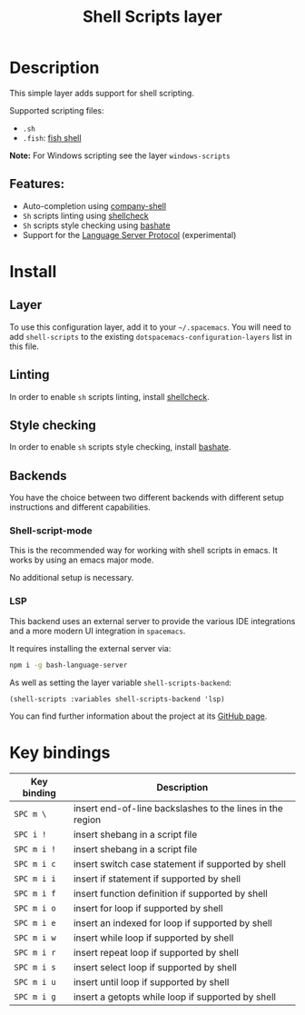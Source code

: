 #+TITLE: Shell Scripts layer

#+TAGS: dsl|layer|programming|script

[[file:img/fish.png]]

* Table of Contents                     :TOC_5_gh:noexport:
- [[#description][Description]]
  - [[#features][Features:]]
- [[#install][Install]]
  - [[#layer][Layer]]
  - [[#linting][Linting]]
  - [[#style-checking][Style checking]]
  - [[#backends][Backends]]
    - [[#shell-script-mode][Shell-script-mode]]
    - [[#lsp][LSP]]
- [[#key-bindings][Key bindings]]

* Description
This simple layer adds support for shell scripting.

Supported scripting files:
- =.sh=
- =.fish=: [[https://github.com/fish-shell/fish-shell][fish shell]]

*Note:* For Windows scripting see the layer =windows-scripts=

** Features:
- Auto-completion using [[https://github.com/Alexander-Miller/company-shell][company-shell]]
- =Sh= scripts linting using [[https://www.shellcheck.net/][shellcheck]]
- =Sh= scripts style checking using [[https://github.com/openstack-dev/bashate][bashate]]
- Support for the [[https://langserver.org/][Language Server Protocol]] (experimental)

* Install
** Layer
To use this configuration layer, add it to your =~/.spacemacs=. You will need to
add =shell-scripts= to the existing =dotspacemacs-configuration-layers= list in this
file.

** Linting
In order to enable =sh= scripts linting, install [[https://www.shellcheck.net/][shellcheck]].

** Style checking
In order to enable =sh= scripts style checking, install [[https://github.com/openstack-dev/bashate][bashate]].

** Backends
You have the choice between two different backends
with different setup instructions and different capabilities.

*** Shell-script-mode
This is the recommended way for working with shell scripts in emacs. It works
by using an emacs major mode.

No additional setup is necessary.

*** LSP
This backend uses an external server to provide the various IDE integrations
and a more modern UI integration in =spacemacs=.

It requires installing the external server via:

#+BEGIN_SRC sh
  npm i -g bash-language-server
#+END_SRC

As well as setting the layer variable =shell-scripts-backend=:

#+BEGIN_SRC elisp
  (shell-scripts :variables shell-scripts-backend 'lsp)
#+END_SRC

You can find further information about the project at its [[https://github.com/mads-hartmann/bash-language-server][GitHub page]].

* Key bindings

| Key binding | Description                                               |
|-------------+-----------------------------------------------------------|
| ~SPC m \~   | insert end-of-line backslashes to the lines in the region |
| ~SPC i !~   | insert shebang in a script file                           |
| ~SPC m i !~ | insert shebang in a script file                           |
| ~SPC m i c~ | insert switch case statement if supported by shell        |
| ~SPC m i i~ | insert if statement if supported by shell                 |
| ~SPC m i f~ | insert function definition if supported by shell          |
| ~SPC m i o~ | insert for loop if supported by shell                     |
| ~SPC m i e~ | insert an indexed for loop if supported by shell          |
| ~SPC m i w~ | insert while loop if supported by shell                   |
| ~SPC m i r~ | insert repeat loop if supported by shell                  |
| ~SPC m i s~ | insert select loop if supported by shell                  |
| ~SPC m i u~ | insert until loop if supported by shell                   |
| ~SPC m i g~ | insert a getopts while loop if supported by shell         |
